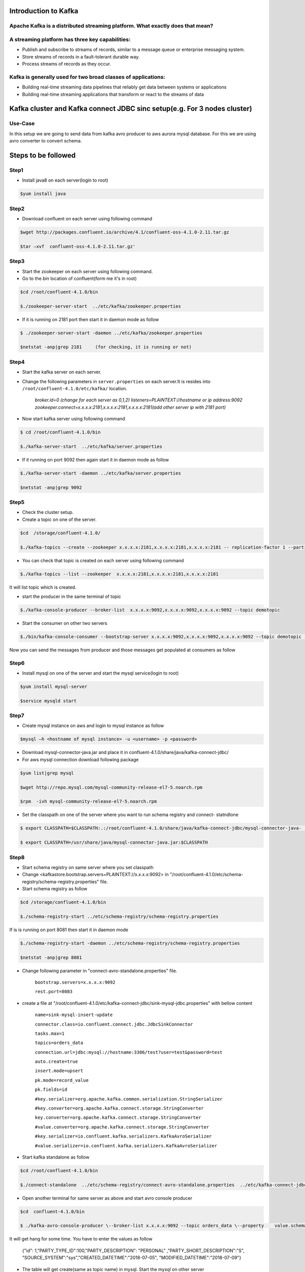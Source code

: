 ################################
Introduction to Kafka
################################

Apache Kafka is a distributed streaming platform. What exactly does that mean?
-------------------------------------------------------------------------------

A streaming platform has three key capabilities:
------------------------------------------------

- Publish and subscribe to streams of records, similar to a message queue or enterprise messaging system.
- Store streams of records in a fault-tolerant durable way.
- Process streams of records as they occur.

Kafka is generally used for two broad classes of applications:
--------------------------------------------------------------

- Building real-time streaming data pipelines that reliably get data between systems or applications
- Building real-time streaming applications that transform or react to the streams of data

.. image:: Capture2.PNG
  :width: 700px
  :height: 500px
  :alt: alternate text
  

############################################################################
Kafka cluster and  Kafka connect JDBC sinc setup(e.g. For 3 nodes cluster) 
############################################################################

Use-Case
---------

In this setup we are going to send data from kafka avro producer to aws aurora mysql database. For this we are using avro converter to convert schema.

##########################
Steps to be followed
##########################

Step1
-----

- Install java8 on each server(login to root)

.. code-block:: bash  
 
  $yum install java

Step2
------

- Download confluent on each server using following command


.. code-block:: bash

  $wget http://packages.confluent.io/archive/4.1/confluent-oss-4.1.0-2.11.tar.gz

  $tar –xvf  confluent-oss-4.1.0-2.11.tar.gz'
                      
Step3
------

- Start the zookeeper on each server using following command.

- Go to the `bin` location of confluent(form me it's in root)

.. code-block:: bash
  
   $cd /root/confluent-4.1.0/bin

   $./zookeeper-server-start  ../etc/kafka/zookeeper.properties

- If it is running on 2181 port then start it in daemon mode as follow


.. code-block:: bash
 
   $ ./zookeeper-server-start -daemon ../etc/kafka/zookeeper.properties

   $netstat -anp|grep 2181     (for checking, it is running or not)

Step4
-------

- Start the kafka server on each server.

- Change the following parameters in ``server.properties`` on each server.It is resides into ``/root/confluent-4.1.0/etc/kafka/`` location.


        `broker.id=0  (change for each server as 0,1,2)`
        `listeners=PLAINTEXT://hostname or ip address:9092`
        `zookeeper.connect=x.x.x.x:2181,x.x.x.x:2181,x.x.x.x:2181(add other server ip with 2181 port)`

- Now start kafka server using following command


.. code-block:: bash

   $ cd /root/confluent-4.1.0/bin
 
   $./kafka-server-start  ../etc/kafka/server.properties

- If it running on port 9092 then again start it in daemon mode as follow

.. code-block:: bash

   $./kafka-server-start -daemon ../etc/kafka/server.properties

   $netstat -anp|grep 9092 

Step5
-------

- Check the cluster setup. 

- Create a topic on one of the server.

.. code-block:: bash 
   
   $cd  /storage/confluent-4.1.0/
    
   $./kafka-topics --create --zookeeper x.x.x.x:2181,x.x.x.x:2181,x.x.x.x:2181 -- replication-factor 1 --partitions 1 --topic demotopic

- You can check that topic is created on each server using following command


.. code-block:: bash
 
   $./kafka-topics --list --zookeeper  x.x.x.x:2181,x.x.x.x:2181,x.x.x.x:2181

It will list topic which is created.

- start the producer in the same terminal of topic

.. code-block:: bash

   $./kafka-console-producer --broker-list  x.x.x.x:9092,x.x.x.x:9092,x.x.x.x:9092 --topic demotopic

- Start the consumer on other two servers

.. code-block:: bash

   $./bin/kafka-console-consumer --bootstrap-server x.x.x.x:9092,x.x.x.x:9092,x.x.x.x:9092 --topic demotopic --from-beginning

Now you can send the messages from producer and those messages get populated at consumers as follow

.. image:: 1.PNG
  :width: 700px
  :height: 400px
  :alt: alternate text

Step6
------------

- Install mysql on one of the server and start the mysql service(login to root)

.. code-block:: bash

   $yum install mysql-server

   $service mysqld start

Step7
-----------

- Create mysql instance on aws and login to mysql instance as follow

.. code-block:: bash

   $mysql –h <hostname of mysql instance> -u <username> -p <password>

- Download mysql-connector-java.jar and place it in confluent-4.1.0/share/java/kafka-connect-jdbc/ 

- For aws mysql connection download following package 

.. code-block:: bash

    $yum list|grep mysql

    $wget http://repo.mysql.com/mysql-community-release-el7-5.noarch.rpm
           
    $rpm  -ivh mysql-community-release-el7-5.noarch.rpm 

- Set the classpath on one of the server where you want to run schema registry and connect- statndlone 


.. code-block:: bash

    $ export CLASSPATH=$CLASSPATH:.:/root/confluent-4.1.0/share/java/kafka-connect-jdbc/mysql-connector-java-               5.1.46.jar:/root/confluent-4.1.0/share/java/kafka-connect-jdbc/kafka-connect-jdbc-4.1.0.jar

    $ export CLASSPATH=/usr/share/java/mysql-connector-java.jar:$CLASSPATH

Step8
------

- Start schema registry on same server where you set classpath

- Change <kafkastore.bootstrap.servers=PLAINTEXT://x.x.x.x:9092> in "/root/confluent-4.1.0/etc/schema-registry/schema-registry.properties" file.

- Start schema registry as follow

.. code-block:: bash

   $cd /storage/confluent-4.1.0/bin

   $./schema-registry-start ../etc/schema-registry/schema-registry.properties

If is is running on port 8081 then start it in daemon mode 

.. code-block:: bash

   $./schema-registry-start -daemon ../etc/schema-registry/schema-registry.properties

   $netstat -anp|grep 8081

- Change following parameter in "connect-avro-standalone.properties" file.

       ``bootstrap.servers=x.x.x.x:9092`` 
       
       ``rest.port=8083``

- create a file at "/root/confluent-4.1.0/etc/kafka-connect-jdbc/sink-mysql-jdbc.properties" with bellow content

       ``name=sink-mysql-insert-update``
       
       ``connector.class=io.confluent.connect.jdbc.JdbcSinkConnector``
       
       ``tasks.max=1``
       
       ``topics=orders_data``
       
       ``connection.url=jdbc:mysql://hostname:3306/test?user=test&password=test``
       
       ``auto.create=true``
       
       ``insert.mode=upsert``
       
       ``pk.mode=record_value``
       
       ``pk.fields=id``
       
       ``#key.serializer=org.apache.kafka.common.serialization.StringSerializer``
       
       ``#key.converter=org.apache.kafka.connect.storage.StringConverter``
       
       ``key.converter=org.apache.kafka.connect.storage.StringConverter``
       
       ``#value.converter=org.apache.kafka.connect.storage.StringConverter``
       
       ``#key.serializer=io.confluent.kafka.serializers.KafkaAvroSerializer``
       
       ``#value.serializer=io.confluent.kafka.serializers.KafkaAvroSerializer``

- Start kafka standalone as follow

.. code-block:: bash

     $cd /root/confluent-4.1.0/bin  
    
     $./connect-standalone  ../etc/schema-registry/connect-avro-standalone.properties  ../etc/kafka-connect-jdbc/sink-mysql-jdbc.properties


.. image:: 2.PNG
  :width: 700px
  :height: 400px
  :alt: alternate text

- Open another terminal for same server as above and start avro console producer 

.. code-block:: bash

    $cd  confluent-4.1.0/bin

    $ ./kafka-avro-console-producer \--broker-list x.x.x.x:9092 --topic orders_data \--property    value.schema='{"type":"record","name":"myrecord","fields":[{"name":"id","type":"float"{"name":"PARTY_TYPE_ID","type":"float"},{"name":"PARTY_DESCRIPTION", "type": "string"},{"name":"PARTY_SHORT_DESCRIPTION", "type": "string"},{"name":"SOURCE_SYSTEM","type": "string"},{"name":"CREATED_DATETIME", "type": "string"}{"name":"MODIFIED_DATETIME","type":"string"}]}'

It will get hang for some time. You have to enter the values as follow

       {"id": 1,"PARTY_TYPE_ID":100,"PARTY_DESCRIPTION": "PERSONAL" ,"PARTY_SHORT_DESCRIPTION":"S",     "SOURCE_SYSTEM":"sys","CREATED_DATETIME":"2018-07-05", "MODIFIED_DATETIME":"2018-07-09"}

.. image:: 3.PNG
  :width: 700px
  :height: 400px
  :alt: alternate text
  
- The table will get create(same as topic name) in mysql. Start the mysql on other server

.. image:: 4.PNG
  :width: 700px
  :height: 400px
  :alt: alternate text
  
- You can update the data. Insert the different value for same id. You can see the value get updated in mysql

e.g. Original  value of MODIFIED_DATE for id 2 is 2018-07-06

.. image:: 5.PNG
  :width: 700px
  :height: 400px
  :alt: alternate text
  
- Updated value

.. image:: 6.PNG
  :width: 800px
  :height: 400px
  :alt: alternate text
  
.. image:: 7.PNG
  :width: 700px
  :height: 400px
  :alt: alternate text
